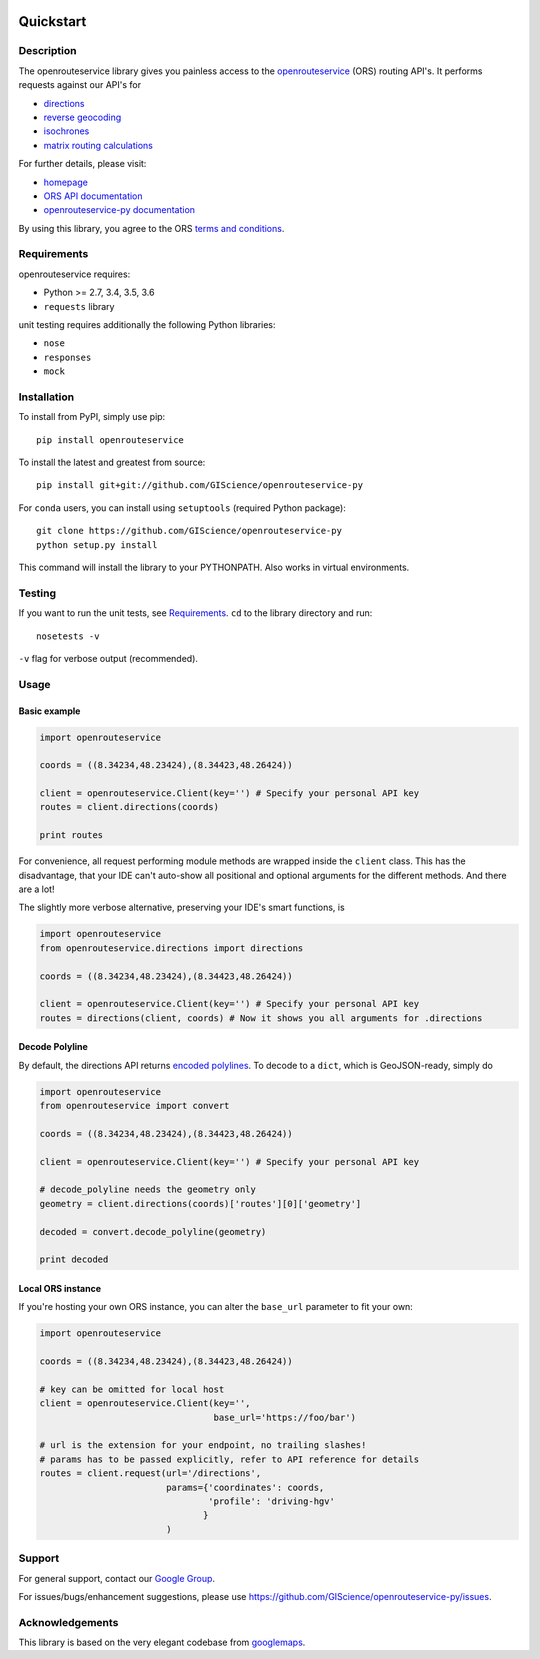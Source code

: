 .. image:: https://readthedocs.org/projects/openrouteservice-py/badge/?version=latest
   :target: http://openrouteservice-py.readthedocs.io/en/latest/?badge=latest
   :alt: Documentation Status

Quickstart
==================================================

Description
--------------------------------------------------
The openrouteservice library gives you painless access to the openrouteservice_ (ORS) routing API's.
It performs requests against our API's for 

- directions_
- `reverse geocoding`_
- isochrones_
- `matrix routing calculations`_

For further details, please visit:

- homepage_
- `ORS API documentation`_
- `openrouteservice-py documentation`_

By using this library, you agree to the ORS `terms and conditions`_.

.. _openrouteservice: https://go.openrouteservice.org
.. _homepage: https://go.openrouteservice.org
.. _`ORS API documentation`: https://go.openrouteservice.org/documentation/
.. _`openrouteservice-py documentation`: http://openrouteservice-py.readthedocs.io/en/latest/
.. _directions: https://go.openrouteservice.org/documentation/#/reference/directions/directions/directions-service
.. _isochrones: https://go.openrouteservice.org/documentation/#/reference/isochrones/isochrones/isochrones-service
.. _`reverse geocoding`: https://go.openrouteservice.org/documentation/#/reference/geocoding/geocoding/geocoding-service
.. _`matrix routing calculations`: https://go.openrouteservice.org/documentation/#/reference/matrix/matrix/matrix-service-(post)
.. _`terms and conditions`: https://go.openrouteservice.org/terms-of-service/

Requirements
-----------------------------
openrouteservice requires:

- Python >= 2.7, 3.4, 3.5, 3.6
- ``requests`` library

unit testing requires additionally the following Python libraries:

- ``nose``
- ``responses``
- ``mock``

Installation
------------------------------
To install from PyPI, simply use pip::
	
	pip install openrouteservice

To install the latest and greatest from source::

   	pip install git+git://github.com/GIScience/openrouteservice-py

For ``conda`` users, you can install using ``setuptools`` (required Python package)::

	git clone https://github.com/GIScience/openrouteservice-py
	python setup.py install

This command will install the library to your PYTHONPATH. Also works in virtual environments.


Testing
---------------------------------
If you want to run the unit tests, see Requirements_. ``cd`` to the library directory and run::

	nosetests -v

``-v`` flag for verbose output (recommended).


Usage
---------------------------------
Basic example
^^^^^^^^^^^^^^^^^^^^

.. code:: python

	import openrouteservice

	coords = ((8.34234,48.23424),(8.34423,48.26424))

	client = openrouteservice.Client(key='') # Specify your personal API key
	routes = client.directions(coords) 

	print routes

For convenience, all request performing module methods are wrapped inside the ``client`` class. This has the
disadvantage, that your IDE can't auto-show all positional and optional arguments for the 
different methods. And there are a lot!

The slightly more verbose alternative, preserving your IDE's smart functions, is

.. code:: python

	import openrouteservice
	from openrouteservice.directions import directions

	coords = ((8.34234,48.23424),(8.34423,48.26424))

	client = openrouteservice.Client(key='') # Specify your personal API key
	routes = directions(client, coords) # Now it shows you all arguments for .directions


Decode Polyline
^^^^^^^^^^^^^^^^^^^^^^^^^^
By default, the directions API returns `encoded polylines <https://developers.google.com/maps/documentation/utilities/polylinealgorithm>`_.
To decode to a ``dict``, which is GeoJSON-ready, simply do

.. code:: python

	import openrouteservice
	from openrouteservice import convert

	coords = ((8.34234,48.23424),(8.34423,48.26424))

	client = openrouteservice.Client(key='') # Specify your personal API key

	# decode_polyline needs the geometry only
	geometry = client.directions(coords)['routes'][0]['geometry']

	decoded = convert.decode_polyline(geometry)

	print decoded


Local ORS instance
^^^^^^^^^^^^^^^^^^^^
If you're hosting your own ORS instance, you can alter the ``base_url`` parameter to fit your own:
	
.. code:: python

	import openrouteservice

	coords = ((8.34234,48.23424),(8.34423,48.26424))

	# key can be omitted for local host
	client = openrouteservice.Client(key='',
	                                 base_url='https://foo/bar') 

	# url is the extension for your endpoint, no trailing slashes!
	# params has to be passed explicitly, refer to API reference for details
	routes = client.request(url='/directions',
	                        params={'coordinates': coords,
	                                'profile': 'driving-hgv'
	                               }
	                        )


Support
--------

For general support, contact our `Google Group`_.

For issues/bugs/enhancement suggestions, please use https://github.com/GIScience/openrouteservice-py/issues.


.. _`Google Group`: https://groups.google.com/forum/?utm_source=digest&utm_medium=email#!forum/openrouteservice


Acknowledgements
-----------------

This library is based on the very elegant codebase from googlemaps_.


.. _googlemaps: https://github.com/googlemaps/google-maps-services-python